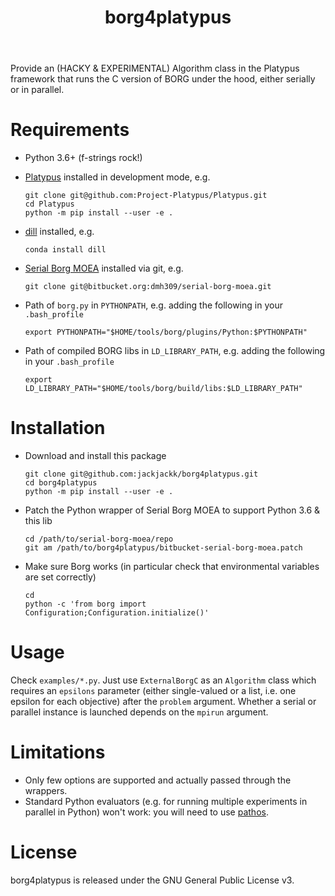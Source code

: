#+TITLE: borg4platypus
#+OPTIONS: toc:nil h:1 ^:nil

Provide an (HACKY & EXPERIMENTAL) Algorithm class in the Platypus framework that runs the C version of BORG under the hood, either serially or in parallel.

* Requirements

- Python 3.6+ (f-strings rock!)
- [[https://github.com/Project-Platypus/Platypus][Platypus]] installed in development mode, e.g.
  #+BEGIN_SRC shell
  git clone git@github.com:Project-Platypus/Platypus.git
  cd Platypus
  python -m pip install --user -e .
  #+END_SRC
- [[https://github.com/uqfoundation/dill][dill]] installed, e.g.
  #+BEGIN_SRC shell
  conda install dill
  #+END_SRC
- [[https://bitbucket.org/dmh309/serial-borg-moea][Serial Borg MOEA]] installed via git, e.g.
  #+BEGIN_SRC shell
  git clone git@bitbucket.org:dmh309/serial-borg-moea.git
  #+END_SRC
- Path of ~borg.py~ in ~PYTHONPATH~, e.g. adding the following in your ~.bash_profile~
  #+BEGIN_SRC shell
  export PYTHONPATH="$HOME/tools/borg/plugins/Python:$PYTHONPATH"
  #+END_SRC
- Path of compiled BORG libs in ~LD_LIBRARY_PATH~, e.g. adding the following in your ~.bash_profile~
  #+BEGIN_SRC shell
  export LD_LIBRARY_PATH="$HOME/tools/borg/build/libs:$LD_LIBRARY_PATH"
  #+END_SRC

* Installation

- Download and install this package
  #+BEGIN_SRC shell
  git clone git@github.com:jackjackk/borg4platypus.git
  cd borg4platypus
  python -m pip install --user -e .
  #+END_SRC
- Patch the Python wrapper of Serial Borg MOEA to support Python 3.6 & this lib
  #+BEGIN_SRC shell
  cd /path/to/serial-borg-moea/repo
  git am /path/to/borg4platypus/bitbucket-serial-borg-moea.patch
  #+END_SRC
- Make sure Borg works (in particular check that environmental variables are set correctly)
  #+BEGIN_SRC shell
  cd
  python -c 'from borg import Configuration;Configuration.initialize()'
  #+END_SRC

* Usage
Check ~examples/*.py~. Just use ~ExternalBorgC~ as an ~Algorithm~ class which requires an ~epsilons~ parameter (either single-valued or a list, i.e. one epsilon for each objective) after the ~problem~ argument. Whether a serial or parallel instance is launched depends on the ~mpirun~ argument.

* Limitations
- Only few options are supported and actually passed through the wrappers.
- Standard Python evaluators (e.g. for running multiple experiments in parallel in Python) won't work: you will need to use [[https://pypi.python.org/pypi/pathos][pathos]].

* License

borg4platypus is released under the GNU General Public License v3.
